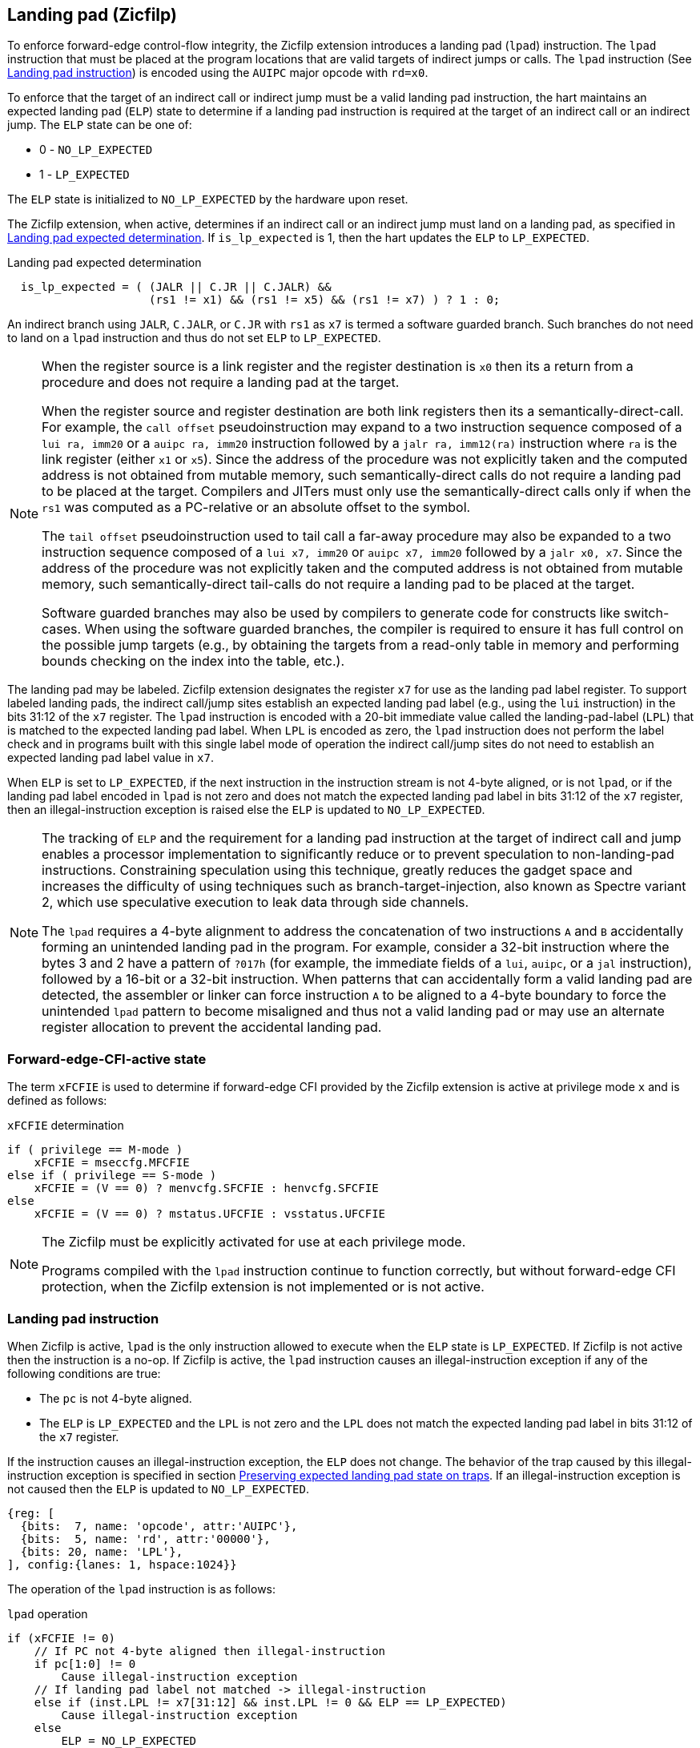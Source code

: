 [[forward]]
== Landing pad (Zicfilp)

To enforce forward-edge control-flow integrity, the Zicfilp extension introduces
a landing pad (`lpad`) instruction. The `lpad` instruction that must be placed
at the program locations that are valid targets of indirect jumps or calls. The
`lpad` instruction (See <<LP_INST>>) is encoded using the `AUIPC` major opcode
with `rd=x0`.

To enforce that the target of an indirect call or indirect jump must be a valid
landing pad instruction, the hart maintains an expected landing pad (`ELP`) state
to determine if a landing pad instruction is required at the target of an
indirect call or an indirect jump. The `ELP` state can be one of:

* 0 - `NO_LP_EXPECTED`
* 1 - `LP_EXPECTED`

The `ELP` state is initialized to `NO_LP_EXPECTED` by the hardware upon reset.

The Zicfilp extension, when active, determines if an indirect call or an
indirect jump must land on a landing pad, as specified in <<IND_CALL_JMP>>. If
`is_lp_expected` is 1, then the hart updates the `ELP` to `LP_EXPECTED`.

[[IND_CALL_JMP]]
.Landing pad expected determination
[listing]
----
  is_lp_expected = ( (JALR || C.JR || C.JALR) &&
                     (rs1 != x1) && (rs1 != x5) && (rs1 != x7) ) ? 1 : 0;
----

An indirect branch using `JALR`, `C.JALR`, or `C.JR` with `rs1` as `x7` is
termed a software guarded branch. Such branches do not need to land on a
`lpad` instruction and thus do not set `ELP` to `LP_EXPECTED`.

[NOTE]
====
When the register source is a link register and the register destination is `x0`
then its a return from a procedure and does not require a landing pad at the
target.

When the register source and register destination are both link registers then
its a semantically-direct-call. For example, the `call offset` pseudoinstruction
may expand to a two instruction sequence composed of a `lui ra, imm20` or a
`auipc ra, imm20` instruction followed by a `jalr ra, imm12(ra)` instruction
where `ra` is the link register (either `x1` or `x5`). Since the address of the
procedure was not explicitly taken and the computed address is not obtained from
mutable memory, such semantically-direct calls do not require a landing pad to
be placed at the target. Compilers and JITers must only use the
semantically-direct calls only if when the `rs1` was computed as a PC-relative
or an absolute offset to the symbol.

The `tail offset` pseudoinstruction used to tail call a far-away procedure may
also be expanded to a two instruction sequence composed of a `lui x7, imm20` or
`auipc x7, imm20` followed by a `jalr x0, x7`. Since the address of the
procedure was not explicitly taken and the computed address is not obtained from
mutable memory, such semantically-direct tail-calls do not require a landing pad
to be placed at the target.

Software guarded branches may also be used by compilers to generate code for
constructs like switch-cases. When using the software guarded branches, the
compiler is required to ensure it has full control on the possible jump
targets (e.g., by obtaining the targets from a read-only table in memory and
performing bounds checking on the index into the table, etc.).
====

The landing pad may be labeled. Zicfilp extension designates the register `x7`
for use as the landing pad label register. To support labeled landing pads, the
indirect call/jump sites establish an expected landing pad label (e.g., using
the `lui` instruction) in the bits 31:12 of the `x7` register. The `lpad`
instruction is encoded with a 20-bit immediate value called the landing-pad-label
(`LPL`) that is matched to the expected landing pad label. When `LPL` is encoded
as zero, the `lpad` instruction does not perform the label check and in programs
built with this single label mode of operation the indirect call/jump sites do
not need to establish an expected landing pad label value in `x7`.

When `ELP` is set to `LP_EXPECTED`, if the next instruction in the instruction
stream is not 4-byte aligned, or is not `lpad`, or if the landing pad label
encoded in `lpad` is not zero and does not match the expected landing pad label
in bits 31:12 of the `x7` register, then an illegal-instruction exception is
raised else the `ELP` is updated to `NO_LP_EXPECTED`.

[NOTE]
====
The tracking of `ELP` and the requirement for a landing pad instruction
at the target of indirect call and jump enables a processor implementation to
significantly reduce or to prevent speculation to non-landing-pad instructions.
Constraining speculation using this technique, greatly reduces the gadget space
and increases the difficulty of using techniques such as branch-target-injection,
also known as Spectre variant 2, which use speculative execution to leak data
through side channels.

The `lpad` requires a 4-byte alignment to address the concatenation of two
instructions `A` and `B` accidentally forming an unintended landing pad in the
program. For example, consider a 32-bit instruction where the bytes 3 and 2 have
a pattern of `?017h` (for example, the immediate fields of a `lui`, `auipc`, or
a `jal` instruction), followed by a 16-bit or a 32-bit instruction. When
patterns that can accidentally form a valid landing pad are detected, the
assembler or linker can force instruction `A` to be aligned to a 4-byte
boundary to force the unintended `lpad` pattern to become misaligned and thus
not a valid landing pad or may use an alternate register allocation to prevent
the accidental landing pad.
====

[[FCIFIACT]]
=== Forward-edge-CFI-active state

The term `xFCFIE` is used to determine if forward-edge CFI provided by the
Zicfilp extension is active at privilege mode `x` and is defined as follows:

.`xFCFIE` determination
[listing]
----
if ( privilege == M-mode )
    xFCFIE = mseccfg.MFCFIE
else if ( privilege == S-mode )
    xFCFIE = (V == 0) ? menvcfg.SFCFIE : henvcfg.SFCFIE
else
    xFCFIE = (V == 0) ? mstatus.UFCFIE : vsstatus.UFCFIE
----

[NOTE]
====
The Zicfilp must be explicitly activated for use at each privilege mode.

Programs compiled with the `lpad` instruction continue to function correctly,
but without forward-edge CFI protection, when the Zicfilp extension is not
implemented or is not active.
====

[[LP_INST]]
=== Landing pad instruction

When Zicfilp is active, `lpad` is the only instruction allowed to execute when
the `ELP` state is `LP_EXPECTED`. If Zicfilp is not active then the instruction
is a no-op. If Zicfilp is active, the `lpad` instruction causes an
illegal-instruction exception if any of the following conditions are true:

* The `pc` is not 4-byte aligned.
* The `ELP` is `LP_EXPECTED` and the `LPL` is not zero and the `LPL` does not
  match the expected landing pad label in bits 31:12 of the `x7` register.

If the instruction causes an illegal-instruction exception, the `ELP` does not
change. The behavior of the trap caused by this illegal-instruction exception is
specified in section <<FORWARD_TRAPS>>. If an illegal-instruction exception is
not caused then the `ELP` is updated to `NO_LP_EXPECTED`.

[wavedrom, ,svg]
....
{reg: [
  {bits:  7, name: 'opcode', attr:'AUIPC'},
  {bits:  5, name: 'rd', attr:'00000'},
  {bits: 20, name: 'LPL'},
], config:{lanes: 1, hspace:1024}}
....

The operation of the `lpad` instruction is as follows:

.`lpad` operation
[listing]
----
if (xFCFIE != 0)
    // If PC not 4-byte aligned then illegal-instruction
    if pc[1:0] != 0
        Cause illegal-instruction exception
    // If landing pad label not matched -> illegal-instruction
    else if (inst.LPL != x7[31:12] && inst.LPL != 0 && ELP == LP_EXPECTED)
        Cause illegal-instruction exception
    else
        ELP = NO_LP_EXPECTED
else
    no-op
endif
----

[[FORWARD_TRAPS]]
=== Preserving expected landing pad state on traps

A trap may need to be delivered to the same or to a higher privilege mode upon
completion of `JALR`/`C.JALR`/`C.JR`, but before the instruction at the target
of indirect call/jump was decoded, due to:

* Asynchronous interrupts.
* Synchronous exceptions with priority higher than that of an illegal-instruction
  exception (See Table 3.7 of Privileged Specification cite:[PRIV]).

The illegal-instruction exception due to the instruction not being an `lpad`
instruction when `ELP` is `LP_EXPECTED` or an illegal-instruction exception
caused by the `lpad` instruction itself (See <<LP_INST>>) leads to a trap being
delivered to the same or to a higher privilege mode.

In such cases, the `ELP` prior to the trap, the previous `ELP`, must be
preserved by the trap delivery such that it can be restored on a return from the
trap. To store the previous `ELP` state on trap delivery to M-mode, a `MPELP`
bit is provided in the `mstatus` CSR. To store the previous `ELP` state on trap
delivery to S/HS-mode, a `SPELP` bit is provided in the `mstatus` CSR. The
`SPELP` bit in `mstatus` can be accessed through the `sstatus` CSR. To store
the previous `ELP` state on traps to VS-mode, a `SPELP` bit is defined in the
`vsstatus` (VS-modes version of `sstatus`).

When a trap is taken into privilege mode `x`, the `xPELP` is set to `ELP` and
`ELP` is set to `NO_LP_EXPECTED`.

An `MRET` or `SRET` instruction is used to return from a trap in M-mode or
S-mode, respectively. An `xRET` instruction sets the `ELP` to `xPELP`, and sets
`xPELP` to `NO_LP_EXPECTED`.

[NOTE]
====
The trap handler in privilege mode `x` must save the `xPELP` bit and the `x7`
register before performing an indirect call/jump. If the privilege mode `x`
can respond to interrupts, then the trap handler should also save these values
before enabling interrupts.

The trap handler in privilege mode `x` must restore the saved `xPELP` bit and
the `x7` register before executing the `xRET` instruction to return from a
trap.
====
